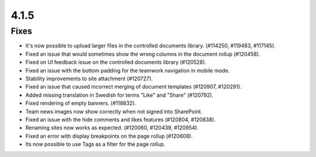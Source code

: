 4.1.5
========================================

Fixes
****************************************
- It's now possible to upload larger files in the controlled documents library. (#114250, #119483, #117145).
- Fixed an issue that would sometimes show the wrong columns in the document rollup (#120458).
- Fixed on UI feedback issue on the controlled documents library (#120528).
- Fixed an issue with the bottom padding for the teamwork navigation in mobile mode.
- Stability improvements to site attachment (#120727).
- Fixed an issue that caused incorrect merging of document templates (#120907, #120291).
- Added missing translation in Swedish for terms "Like" and "Share" (#120792).
- Fixed rendering of empty banners. (#118832).
- Team news images now show correctly when not signed into SharePoint. 
- Fixed an issue with the hide comments and likes features (#120804, #120838).
- Renaming sites now works as expected. (#120060, #120439, #120954).
- Fixed an error with display breakpoints on the page rollup (#120608).
- Its now possible to use Tags as a filter for the page rollup.